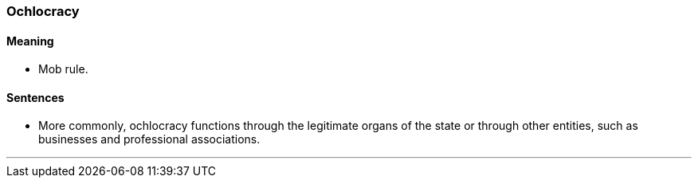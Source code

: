 === Ochlocracy

==== Meaning

* Mob rule.

==== Sentences

* More commonly, [.underline]#ochlocracy# functions through the legitimate organs of the state or through other entities, such as businesses and professional associations.

'''
